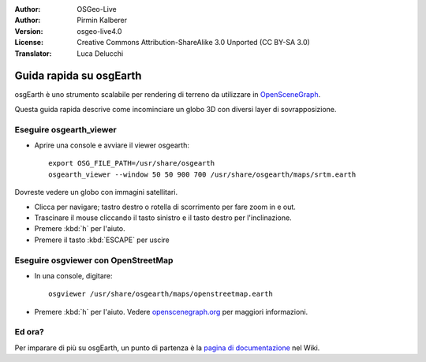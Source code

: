 :Author: OSGeo-Live
:Author: Pirmin Kalberer
:Version: osgeo-live4.0
:License: Creative Commons Attribution-ShareAlike 3.0 Unported  (CC BY-SA 3.0)
:Translator: Luca Delucchi

.. image:: ../../images/project_logos/logo-osgearth.png
  :scale: 100 %
  :alt: project logo
  :align: right

********************************************************************************
Guida rapida su osgEarth 
********************************************************************************

osgEarth è uno strumento scalabile per rendering di terreno da utilizzare in OpenSceneGraph_.

.. _OpenSceneGraph: http://www.openscenegraph.org/

Questa guida rapida descrive come incominciare un globo 3D con diversi layer di 
sovrapposizione.


Eseguire osgearth_viewer
================================================================================

* Aprire una console e avviare il viewer osgearth::

   export OSG_FILE_PATH=/usr/share/osgearth
   osgearth_viewer --window 50 50 900 700 /usr/share/osgearth/maps/srtm.earth

Dovreste vedere un globo con immagini satellitari.

* Clicca per navigare; tastro destro o rotella di scorrimento per fare zoom in e out.
* Trascinare il mouse cliccando il tasto sinistro e il tasto destro per l'inclinazione.
* Premere :kbd:`h` per l'aiuto.
* Premere il tasto :kbd:`ESCAPE` per uscire


Eseguire osgviewer con OpenStreetMap
================================================================================

* In una console, digitare::

   osgviewer /usr/share/osgearth/maps/openstreetmap.earth

*  Premere :kbd:`h` per l'aiuto. Vedere openscenegraph.org_ per maggiori informazioni.

.. _openscenegraph.org: http://www.openscenegraph.org/projects/osg/wiki/Support/UserGuides/osgviewer


Ed ora?
================================================================================

Per imparare di più su osgEarth, un punto di partenza è la `pagina di documentazione`_ nel Wiki.

.. _`pagina di documentazione`: http://osgearth.org/wiki/Documentation
